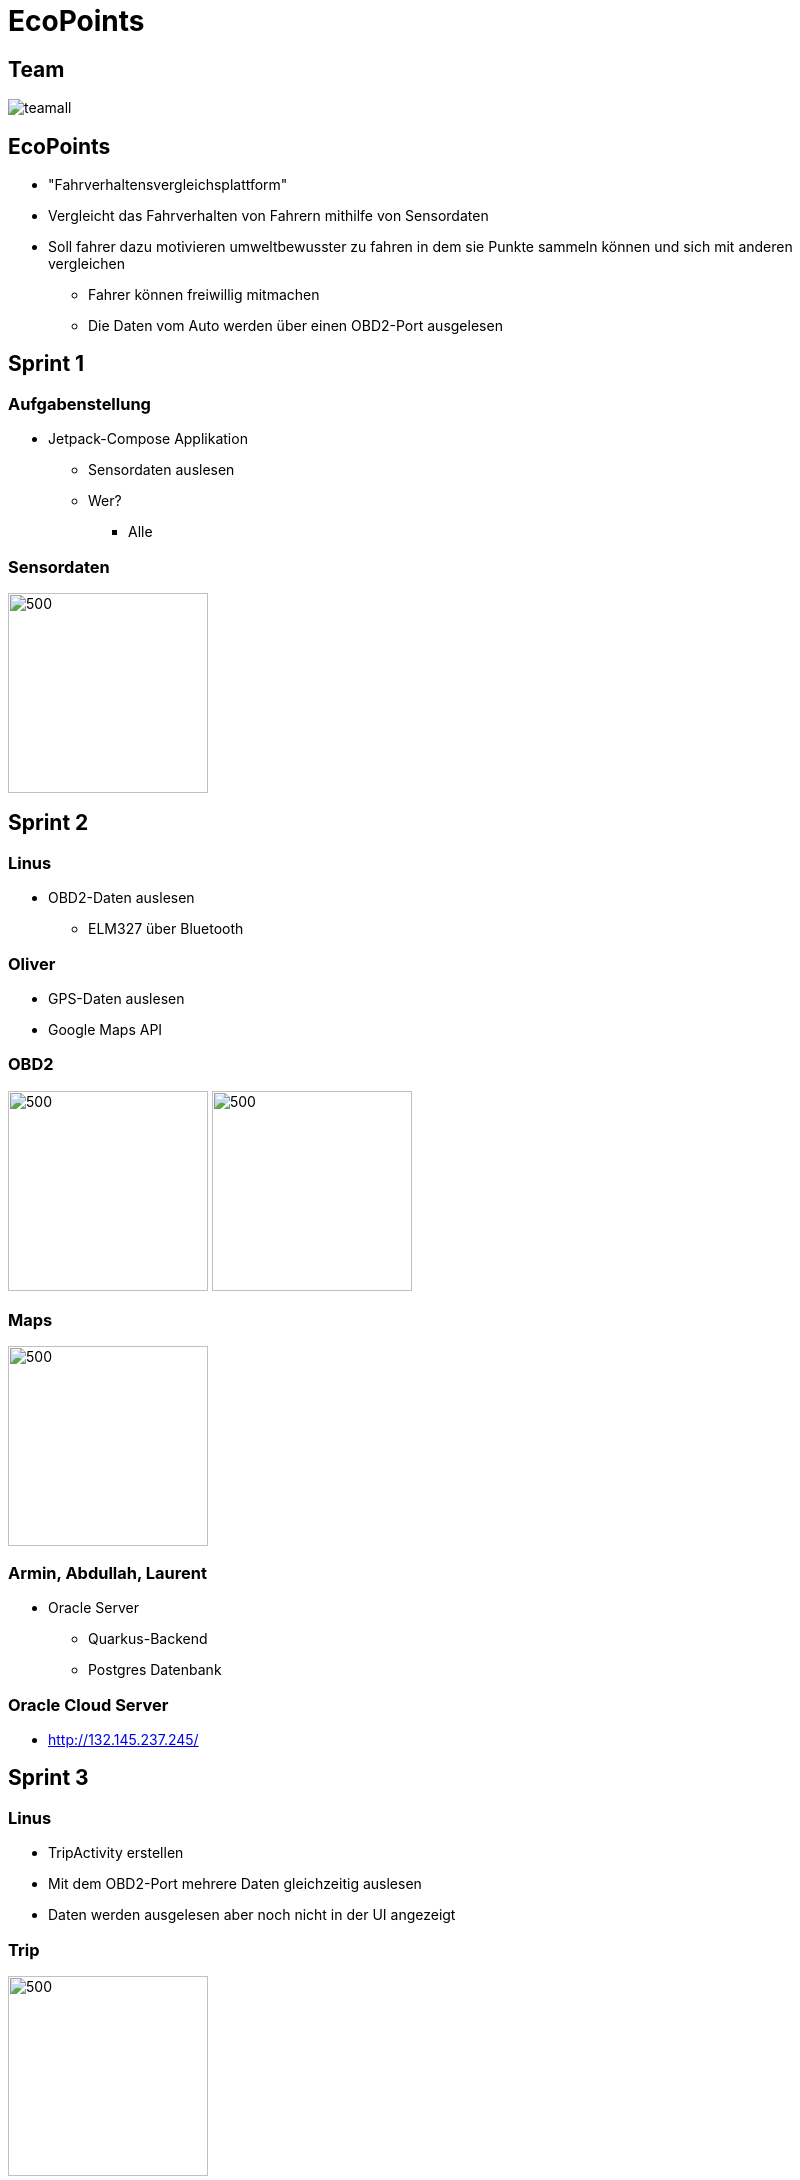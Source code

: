= EcoPoints
:revealjs_theme: white
ifndef::imagesdir[:imagesdir: ../images]
ifdef::env-ide[]
:imagesdir: ../images
endif::[]
ifndef::env-ide[]
:imagesdir: images
endif::[]
:title-slide-background-image: app.jpg
:title-slide-background-opacity: 0.3
:revealjs_theme: black

[.font-xx-large]
== Team

image:team/teamall.jpeg[]

[background-image="umwelt.jpg", background-opacity="0.5"]
== EcoPoints

* "Fahrverhaltensvergleichsplattform"
* Vergleicht das Fahrverhalten von Fahrern mithilfe von Sensordaten
* Soll fahrer dazu motivieren umweltbewusster zu fahren in dem sie Punkte sammeln können und sich mit
anderen vergleichen
** Fahrer können freiwillig mitmachen
** Die Daten vom Auto werden über einen OBD2-Port ausgelesen

//
// == Cld
//
// image:cld.png[500,500]

[.font-xx-large, background-image="traffic.jpg", background-opacity="0.3"]
== Sprint 1

=== Aufgabenstellung

* Jetpack-Compose Applikation
** Sensordaten auslesen
** Wer?
*** Alle

=== Sensordaten

image:sensor-reading.jpg[500,200]

[.font-xx-large, background-image="traffic.jpg", background-opacity="0.3"]
== Sprint 2

[background-image="obd2.jpg", background-opacity="0.5"]
=== Linus

* OBD2-Daten auslesen
** ELM327 über Bluetooth

[background-image="google-maps.jpg", background-opacity="0.5"]
=== Oliver

* GPS-Daten auslesen
* Google Maps API

=== OBD2

image:bt-devices.jpeg[500,200]
image:obd2-reading.jpeg[500,200]

=== Maps

image:maps.jpeg[500,200]

[background-image="db.jpg", background-opacity="0.5"]
=== Armin, Abdullah, Laurent

* Oracle Server
** Quarkus-Backend
** Postgres Datenbank

[.font-xx-large]
=== Oracle Cloud Server
* http://132.145.237.245/[]

[.font-xx-large, background-image="traffic.jpg", background-opacity="0.3"]
== Sprint 3

=== Linus

* TripActivity erstellen
* Mit dem OBD2-Port mehrere Daten gleichzeitig auslesen
* Daten werden ausgelesen aber noch nicht in der UI angezeigt

=== Trip

image:tripView.jpeg[500,200]

[background-image="bottom-nav.png", background-opacity="0.5"]
=== Abdullah

* Datenmodell
* Bottom-Navigation in Kotlin
* ProfileActivity

=== Bottom Navigation

.Version1
image:navsView1.png[500,200]

.Version2
image:navsView2.png[500,200]

=== ProfileActivity

|===
|Version 1 |Version 2
| image:profileView1.png[500,200] | image:profileView.png[500,200]
|===

[background-image="fahrt.jpg", background-opacity="0.5"]
=== Oliver

* Genaue Location aufzeichnen
* Auf Google Maps den Verlauf der Fahrt anzeigen
** Je nach Kraftstoffverbrauch die Farbe ändern

=== Maps mit Farben/genauer Standort

image:colors.jpeg[500,200]

=== Armin
* Synchronisation mit Backend von SQLite (Kotlin)
** Trip erstellen und Werte berechnen (Kotlin)
* Lokale SQLite-Datenbank Verwaltung (Kotlin)

[background-image="db.jpg", background-opacity="0.5"]
=== Laurent
* SQLite DB aufsetzen
* Repository für DB
* Local SQLite Datenbank Verwaltung (Kotlin)

=== Sprint-backlog

* https://vm81.htl-leonding.ac.at/agiles/99-375/current[Spring-Backlog]

=== Oracle Cloud Server

* http://ecopoints.ddns.net/[Eco-Points]

[.font-xx-large, background-image="traffic.jpg", background-opacity="0.3"]
== Sprint 4 / 5

[background-image="traffic.jpg", background-opacity="0.3"]
=== Vorbereitung für den Tag der offenen Tür (Video)

[.font-xx-large, background-image="traffic.jpg", background-opacity="0.3"]
== Sprint 6

[background-image="sprint6/plakat.jpeg", background-opacity="0.5"]
=== Tag der offenen Tür

* Film fertiggestellt (Abdul)
* Fake Daten für die Präsentation
* Plakat (Armin, Laurent)

=== Plakat

image::sprint6/plakat.jpeg[600,400]

[background-image="sprint6/stock-img-ranking.jpeg", background-opacity="0.5"]
=== Ranking

* Armin
* Rangliste

=== Ranking

|===
|Rangliste |Popup
| image:sprint6/ranking.jpeg[500,200] | image:sprint6/ranking-popup.jpeg[500,200]
|===

=== Auslesen und Anzeigen

video::sprint6/rpmvid.mp4[width=500,height=500,opts=autoplay]

=== UI-Improvements

|===
|Vorher |Nacher
| image:tripView.jpeg[400,200] | image:sprint6/new-navbar.jpeg[400,200]
|===

=== Hompage

* Abdullah
* Fahrten
* TankPreise APi

=== Homepage

|===
|Dark |Light
| image:sprint6/home.jpeg[500,200] | image:sprint6/home-light.jpeg[500,200]
|===

[.font-xx-large, background-image="traffic.jpg", background-opacity="0.3"]
== Sprint 7

[background-image="map.jpg", background-opacity="0.3"]
=== Oliver

* Google Map in Trips integrieren
* Gefahrene Strecke aus DB lesen & anzeigen
* MapButton in Trip, Karte größer/kleiner

=== Trip

|===
|Home |Map
| image:sprint7/home.jpg[600,400]
| image:sprint7/map.jpg[600,400]
|===

=== Map in Trips

image:sprint7/trip.jpg[600,400]

[background-image="trip.jpg", background-opacity="0.3"]
=== Abdullah

* Homepage überarbeiten
* Last Trips
* DB für Trip
* Testdaten für Trip

=== Homepage

image:sprint7/homepage.jpg[600,400]

=== Armin

* Ranking
* Auto-API angefangen

=== Ranking

image:sprint7/ranking.jpg[600,400]

=== Linus
* idk

=== Laurent
* idk
